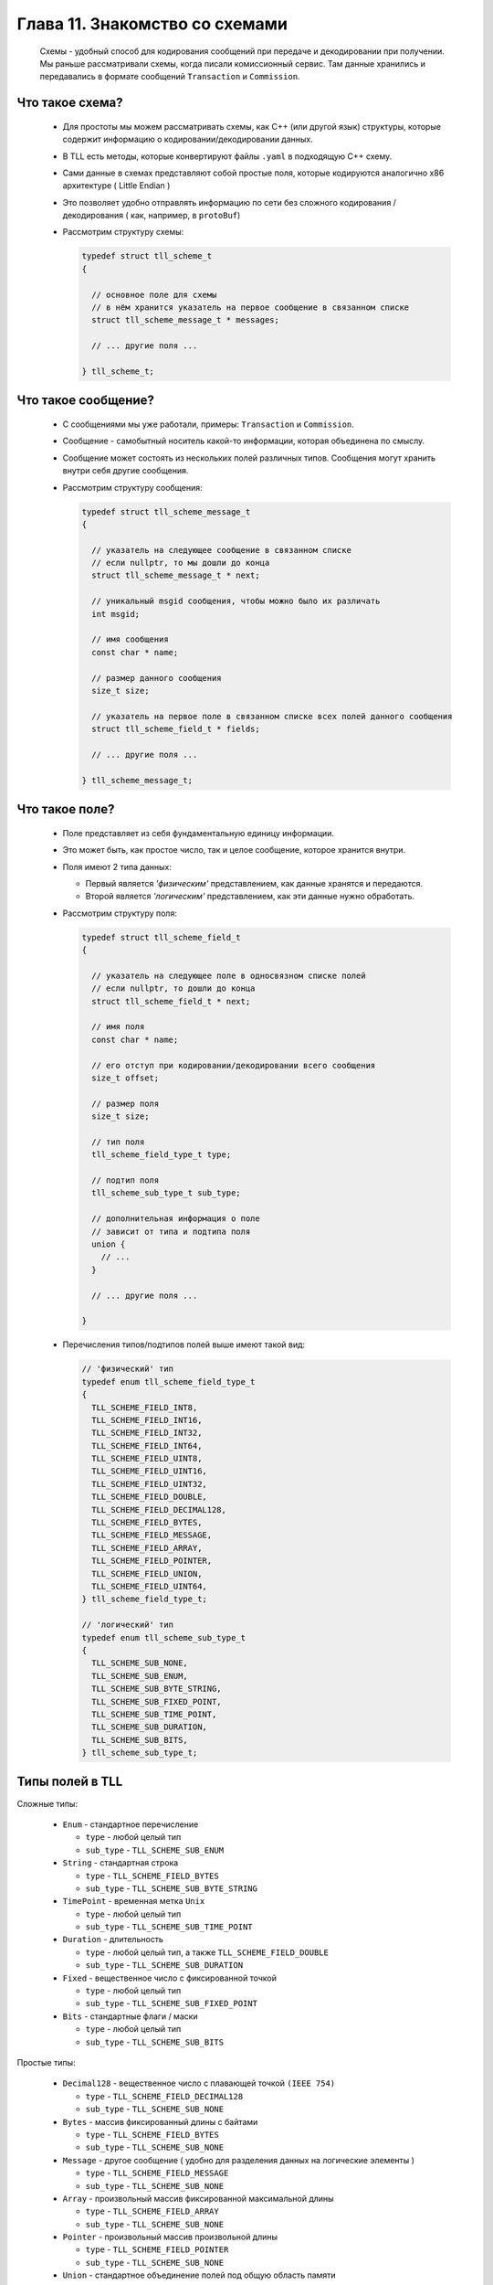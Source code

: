 Глава 11. Знакомство со схемами
-------------------------------

  Схемы - удобный способ для кодирования сообщений при передаче и декодировании при получении. Мы раньше рассматривали схемы, когда писали комиссионный сервис. Там данные хранились и передавались в формате сообщений ``Transaction`` и ``Commission``. 

Что такое схема?
^^^^^^^^^^^^^^^^

  - Для простоты мы можем рассматривать схемы, как C++ (или другой язык) структуры, которые содержит информацию о кодировании/декодировании данных.
  - В TLL есть методы, которые конвертируют файлы ``.yaml`` в подходящую C++ схему.
  - Сами данные в схемах представляют собой простые поля, которые кодируются аналогично x86 архитектуре ( Little Endian )
  - Это позволяет удобно отправлять информацию по сети без сложного кодирования / декодирования ( как, например, в ``protoBuf``)

  - Рассмотрим структуру схемы:

    .. code:: c++

      typedef struct tll_scheme_t
      {

        // основное поле для схемы
        // в нём хранится указатель на первое сообщение в связанном списке
        struct tll_scheme_message_t * messages;

        // ... другие поля ...

      } tll_scheme_t;


Что такое сообщение?
^^^^^^^^^^^^^^^^^^^^

  - С сообщениями мы уже работали, примеры: ``Transaction`` и ``Commission``.
  - Сообщение - самобытный носитель какой-то информации, которая объединена по смыслу.
  - Сообщение может состоять из нескольких полей различных типов. Сообщения могут хранить внутри себя другие сообщения.
  - Рассмотрим структуру сообщения:

    .. code:: c++

      typedef struct tll_scheme_message_t
      {
      
        // указатель на следующее сообщение в связанном списке
        // если nullptr, то мы дошли до конца
        struct tll_scheme_message_t * next;

        // уникальный msgid сообщения, чтобы можно было их различать
        int msgid;

        // имя сообщения
        const char * name;

        // размер данного сообщения
        size_t size;

        // указатель на первое поле в связанном списке всех полей данного сообщения
        struct tll_scheme_field_t * fields;

        // ... другие поля ...

      } tll_scheme_message_t;


Что такое поле?
^^^^^^^^^^^^^^^

  - Поле представляет из себя фундаментальную единицу информации.
  - Это может быть, как простое число, так и целое сообщение, которое хранится внутри.
  - Поля имеют 2 типа данных:

    - Первый является *'физическим'* представлением, как данные хранятся и передаются.
    - Второй является *'логическим'* представлением, как эти данные нужно обработать.

  - Рассмотрим cтруктуру поля:

    .. code:: c++

      typedef struct tll_scheme_field_t
      {
        
        // указатель на следующее поле в односвязном списке полей
        // если nullptr, то дошли до конца
        struct tll_scheme_field_t * next;
      
        // имя поля
        const char * name;

        // его отступ при кодировании/декодировании всего сообщения
        size_t offset;

        // размер поля
        size_t size;

        // тип поля
        tll_scheme_field_type_t type;

        // подтип поля
        tll_scheme_sub_type_t sub_type;
        
        // дополнительная информация о поле
        // зависит от типа и подтипа поля
        union {
          // ...
        }

        // ... другие поля ...

      }

  - Перечисления типов/подтипов полей выше имеют такой вид:

    .. code:: c++

      // 'физический' тип
      typedef enum tll_scheme_field_type_t
      {
        TLL_SCHEME_FIELD_INT8,
        TLL_SCHEME_FIELD_INT16,
        TLL_SCHEME_FIELD_INT32,
        TLL_SCHEME_FIELD_INT64,
        TLL_SCHEME_FIELD_UINT8,
        TLL_SCHEME_FIELD_UINT16,
        TLL_SCHEME_FIELD_UINT32,
        TLL_SCHEME_FIELD_DOUBLE,
        TLL_SCHEME_FIELD_DECIMAL128,
        TLL_SCHEME_FIELD_BYTES,
        TLL_SCHEME_FIELD_MESSAGE,
        TLL_SCHEME_FIELD_ARRAY,
        TLL_SCHEME_FIELD_POINTER,
        TLL_SCHEME_FIELD_UNION,
        TLL_SCHEME_FIELD_UINT64,
      } tll_scheme_field_type_t;
      
      // 'логический' тип
      typedef enum tll_scheme_sub_type_t
      {
        TLL_SCHEME_SUB_NONE,
        TLL_SCHEME_SUB_ENUM,
        TLL_SCHEME_SUB_BYTE_STRING,
        TLL_SCHEME_SUB_FIXED_POINT,
        TLL_SCHEME_SUB_TIME_POINT,
        TLL_SCHEME_SUB_DURATION,
        TLL_SCHEME_SUB_BITS,
      } tll_scheme_sub_type_t;

Типы полей в TLL
^^^^^^^^^^^^^^^^

Сложные типы:

  - ``Enum`` - стандартное перечисление

    - ``type`` - любой целый тип
    - ``sub_type`` - ``TLL_SCHEME_SUB_ENUM``


  - ``String`` - стандартная строка

    - ``type`` - ``TLL_SCHEME_FIELD_BYTES``
    - ``sub_type`` - ``TLL_SCHEME_SUB_BYTE_STRING``


  - ``TimePoint`` - временная метка ``Unix``

    - ``type`` - любой целый тип
    - ``sub_type`` - ``TLL_SCHEME_SUB_TIME_POINT``

  - ``Duration`` - длительность

    - ``type`` - любой целый тип, а также ``TLL_SCHEME_FIELD_DOUBLE``
    - ``sub_type`` - ``TLL_SCHEME_SUB_DURATION``


  - ``Fixed`` - вещественное число с фиксированной точкой

    - ``type`` - любой целый тип
    - ``sub_type`` - ``TLL_SCHEME_SUB_FIXED_POINT``


  - ``Bits`` - стандартные флаги / маски

    - ``type`` - любой целый тип
    - ``sub_type`` - ``TLL_SCHEME_SUB_BITS``

Простые типы:

  - ``Decimal128`` - вещественное число с плавающей точкой ``(IEEE 754)``

    - ``type`` - ``TLL_SCHEME_FIELD_DECIMAL128``
    - ``sub_type`` - ``TLL_SCHEME_SUB_NONE``


  - ``Bytes`` - массив фиксированный длины с байтами

    - ``type`` - ``TLL_SCHEME_FIELD_BYTES``
    - ``sub_type`` - ``TLL_SCHEME_SUB_NONE``

  - ``Message`` - другое сообщение ( удобно для разделения данных на логические элементы )

    - ``type`` - ``TLL_SCHEME_FIELD_MESSAGE``
    - ``sub_type`` - ``TLL_SCHEME_SUB_NONE``

  - ``Array`` - произвольный массив фиксированной максимальной длины

    - ``type`` - ``TLL_SCHEME_FIELD_ARRAY``
    - ``sub_type`` - ``TLL_SCHEME_SUB_NONE``


  - ``Pointer`` - произвольный массив произвольной длины

    - ``type`` - ``TLL_SCHEME_FIELD_POINTER``
    - ``sub_type`` - ``TLL_SCHEME_SUB_NONE``


  - ``Union`` - стандартное объединение полей под общую область памяти

    - ``type`` - ``TLL_SCHEME_FIELD_UNION``
    - ``sub_type`` - ``TLL_SCHEME_SUB_NONE``


  - ``Primitive`` - примитивные типы данных, которые поддерживаются везде

    - ``type`` - зависит от конкретного типа данных
    - ``sub_type`` - ``TLL_SCHEME_SUB_NONE``

    - ``Int8 / Int16 / Int32 / Int64`` - целые числа со знаком
    - ``UInt8 / UInt16 / UInt32 / UInt64`` - целые числа без знака
    - ``Double`` - вещественное число с плавающей точкой двойной точности

Рассмотрим подробнее каждый тип данных
^^^^^^^^^^^^^^^^^^^^^^^^^^^^^^^^^^^^^^

Enum
====


  - Если поле имеет этот тип, то в ``union`` хранится дополнительная информация:

    .. code:: c++

      union 
      {
        // указатель на структура, которая описывает данное перечисление
        struct tll_scheme_enum_t * type_enum;

        // ...
      }
  - Рассмотрим эту структуру:

    .. code:: c++

      typedef struct tll_scheme_enum_t
      {
        // указатель на первый элемент в связанном списке
        struct tll_scheme_enum_value_t * values;
        
        // ... другие поля ...
      } tll_scheme_enum_t;

  - Рассмотрим внутреннюю структуру:

    .. code:: c++

      typedef struct tll_scheme_enum_value_t
      {
        // указатель на следующий элемент в связанном списке
        // если nullptr, то последний
        struct tll_scheme_enum_value_t * next;

        // имя, которое используется в перечеслении
        const char * name;

        // значение, которое 'стоит за этим именем'
        long long value;
      } tll_scheme_enum_value_t;


String
======

  - Массив байтов интерпретируются как символы до встреченного NULL-терминала или конца массива
  - В поле ``size`` хранится число выделенной памяти под строку, её размер стоит определять с помощью ``strlen(...)``

TimePoint / Duration
====================

  - Если поле имеет этот тип, то в ``union`` хранится дополнительная информация:

    .. code:: c++

      union 
      {
        // перечесление, которое показывает точность времени
        tll_scheme_time_resolution_t time_resolution;

        // ...
      }
  - Рассмотрим это перечисление:

    .. code:: c++

      typedef enum tll_scheme_time_resolution_t {
        TLL_SCHEME_TIME_NS,     // наносекунды
        TLL_SCHEME_TIME_US,     // микросекунды
        TLL_SCHEME_TIME_MS,     // миллисекунды
        TLL_SCHEME_TIME_SECOND, // секунды
        TLL_SCHEME_TIME_MINUTE, // минуты
        TLL_SCHEME_TIME_HOUR,   // часы
        TLL_SCHEME_TIME_DAY,    // дни
      } tll_scheme_time_resolution_t;


Fixed
=====

  - Если поле имеет этот тип, то в ``union`` хранится дополнительная информация:

    .. code:: c++

      union 
      {
        // число знаков после запятой, которое хранит данное число
        unsigned fixed_precision;

        // ...
      }

  -  Если ``fixed_precision == 2``, а сырые данные хранят в себе число ``12345``, то мы его интерпретируем как ``123.45``

Bits
====

  - Если поле имеет этот тип, то в ``union`` хранится дополнительная информация:

    .. code:: c++

      union 
      {
        struct {
          
          // описание каждого бита ( флага ) данного поля
          // указатель на первый элемент связанного списка
          struct tll_scheme_bit_field_t * bitfields;

          // описание флагового поля ( не столь важная структура )
          struct tll_scheme_bits_t * type_bits;
        };

        // ...
      }

  - Рассмотрим подробнее структуру флага:

    .. code:: c++

      typedef struct tll_scheme_bit_field_t
      {
        // указатель на следующий элемент в связанном списке
        // если nullptr, то конец
        struct tll_scheme_bit_field_t * next;

        // название бита / флага
        const char * name;

        // отступ ( индекс ) бита в целом числе
        unsigned offset;
        
        // размер флага в битах, почти всегда == 1
        unsigned size;
      } tll_scheme_bit_field_t;

  - Если рассмотреть флаг из 1 байта ( 8 бит ): ``abcdefgh``, то для флага ``d`` ``offset`` будет равен 3

Decimal128
==========

  - Специальный тип данных для повышенной точности вещественных чисел.
  - Не всегда есть возможность поддержки 128 битовых операций и типов данных, поэтому для кодировки / декодировки можно использовать структуру:

    .. code:: c++

      struct {
        uint64_t lo;
        uint64_t hi;
      };
  - После этого с помощью ``reinterpret_cast<...>(...)`` кодировать и декодировать сообщение.

Bytes
=====

  - В поле ``size`` хранится длина данного массива.
  - Его длина всегда равна длине выделенной памяти.

Message
=======

  - Если поле имеет этот тип, то в ``union`` хранится дополнительная информация:

    .. code:: c++

      union 
      {
        // указатель на структуру, которая описывает сообщение
        struct tll_scheme_message_t * type_msg;

        // ...
      }


Array
=====

  - Если поле имеет этот тип, то в ``union`` хранится дополнительная информация:

    .. code:: c++

      union 
      {
        struct {

          // указатель на поле, которое описывает хранимые в массиве данные
          struct tll_scheme_field_t * type_array;

          // указатель на поле, которое описывает размер ( целочисленный тип )
          struct tll_scheme_field_t * count_ptr;

          // сколько элементов выделено в памяти ( размер массива может быть меньше )
          size_t count;
        };

        // ...
      }

  - При кодировке / декодировке данного типа данных в начале идёт поле ( тип данных описан в ``count_ptr`` ), в котором хранится число элементов в массиве ``n``.
  - Затем идёт ``n`` полей с данным ( тип которых описан в ``type_array`` )

Pointer
=======

  - Если поле имеет этот тип, то в ``union`` хранится дополнительная информация:

    .. code:: c++

      union 
      {
        struct {
          // указатель на поле, которое описывает хранимые в динамическом массиве данные
          struct tll_scheme_field_t * type_ptr;

          // вид указателя ( устаревшее поле, не используется )
          tll_scheme_offset_ptr_version_t offset_ptr_version;
        };

        // ...
      }

  - При кодировании / декодировании данных ``Pointer`` представляет из себя следующую структуру из 8 байт:

    .. code:: c++

      typedef struct __attribute__((packed)) tll_scheme_offset_ptr_t
      {
        // отступ от данного поля, где хранятся настоящие данные
        uint32_t offset;

        // длина данных ( 3 байта занимает поле )
        uint32_t size : 24;

        // опциональное поле ( длина каждого элемента динамического массива )
        // если длина больше, то длина хранится перед массивом
        uint8_t  entity;
      } tll_scheme_offset_ptr_t;

Union
=====

  - Если поле имеет этот тип, то в ``union`` хранится дополнительная информация:

    .. code:: c++

      union 
      {
        // указатель на структуру, которая хранит информацию об объединении
        struct tll_scheme_union_t * type_union;

        // ...
      }
  - Рассмотрим эту структуру:

    .. code:: c++

      typedef struct tll_scheme_union_t
      {
        // указатель на первое поле в массиве полей
        struct tll_scheme_field_t * fields;

        // число полей в объединении
        size_t fields_size;
        
        // ... другие поля ...
      } tll_scheme_union_t;

  - При кодировке / декодировке данного типа данных в начале идёт ``uint8_t``, в котором указан индекс ( тэг ) поля, которое хранится в объединении. Только затем идут данные.


Primitive
=========

  - Самый простой тип данных, про который мы все давно знаем, ничего особенного :)
